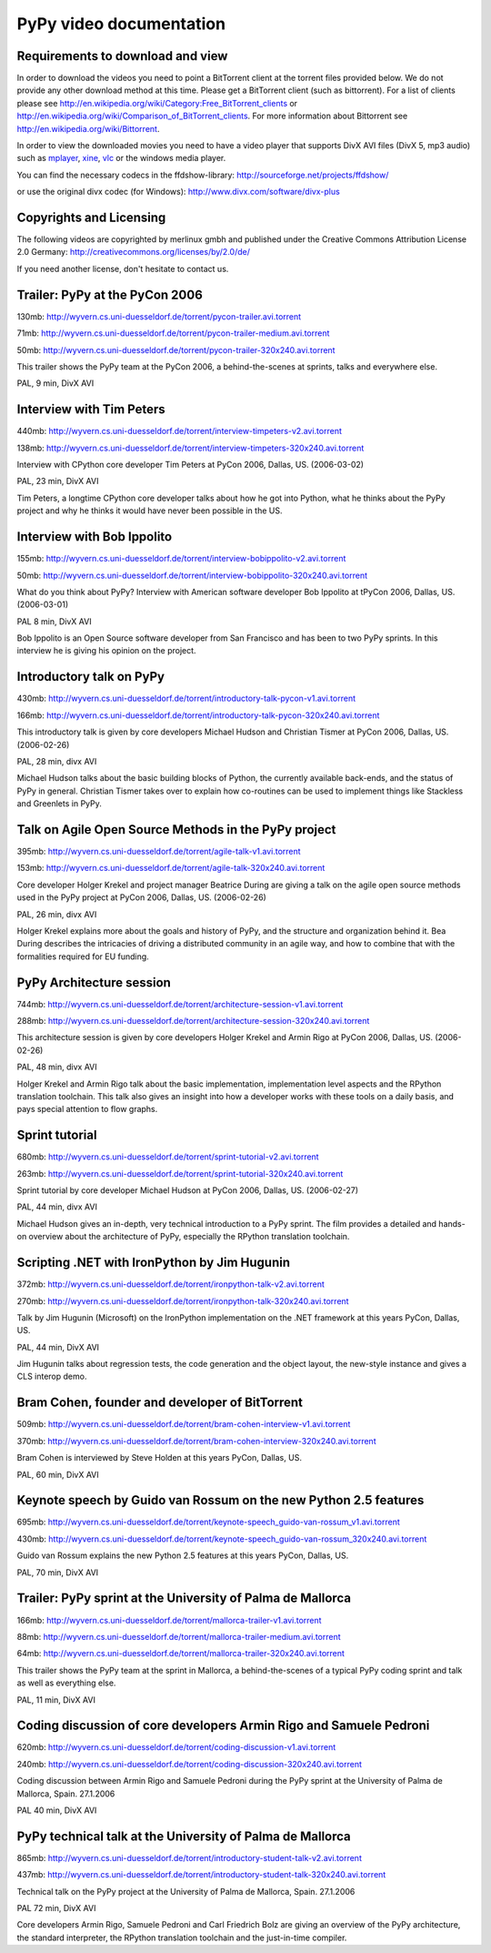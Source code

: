 =========================
PyPy video documentation 
=========================

Requirements to download and view
---------------------------------

In order to download the videos you need to point a
BitTorrent client at the torrent files provided below. 
We do not provide any other download method at this
time.  Please get a BitTorrent client (such as bittorrent). 
For a list of clients please 
see http://en.wikipedia.org/wiki/Category:Free_BitTorrent_clients or 
http://en.wikipedia.org/wiki/Comparison_of_BitTorrent_clients. 
For more information about Bittorrent see 
http://en.wikipedia.org/wiki/Bittorrent.

In order to view the downloaded movies you need to 
have a video player that supports DivX AVI files (DivX 5, mp3 audio)
such as `mplayer`_, `xine`_, `vlc`_ or the windows media player.

.. _`mplayer`: http://www.mplayerhq.hu/design7/dload.html
.. _`xine`: http://www.xine-project.org
.. _`vlc`: http://www.videolan.org/vlc/

You can find the necessary codecs in the ffdshow-library:
http://sourceforge.net/projects/ffdshow/

or use the original divx codec (for Windows):
http://www.divx.com/software/divx-plus


Copyrights and Licensing 
----------------------------

The following videos are copyrighted by merlinux gmbh and 
published under the Creative Commons Attribution License 2.0 Germany: http://creativecommons.org/licenses/by/2.0/de/

If you need another license, don't hesitate to contact us. 


Trailer: PyPy at the PyCon 2006
-------------------------------

130mb: http://wyvern.cs.uni-duesseldorf.de/torrent/pycon-trailer.avi.torrent

71mb: http://wyvern.cs.uni-duesseldorf.de/torrent/pycon-trailer-medium.avi.torrent

50mb: http://wyvern.cs.uni-duesseldorf.de/torrent/pycon-trailer-320x240.avi.torrent

.. image:: image/pycon-trailer.jpg
   :scale: 100
   :alt: Trailer PyPy at PyCon
   :align: left

This trailer shows the PyPy team at the PyCon 2006, a behind-the-scenes at sprints, talks and everywhere else.

PAL, 9 min, DivX AVI



Interview with Tim Peters
-------------------------

440mb: http://wyvern.cs.uni-duesseldorf.de/torrent/interview-timpeters-v2.avi.torrent

138mb: http://wyvern.cs.uni-duesseldorf.de/torrent/interview-timpeters-320x240.avi.torrent

.. image:: image/interview-timpeters.jpg
   :scale: 100
   :alt: Interview with Tim Peters
   :align: left

Interview with CPython core developer Tim Peters at PyCon 2006, Dallas, US. (2006-03-02)

PAL, 23 min, DivX AVI

Tim Peters, a longtime CPython core developer talks about how he got into Python, what he thinks about the PyPy project and why he thinks it would have never been possible in the US.



Interview with Bob Ippolito
---------------------------

155mb: http://wyvern.cs.uni-duesseldorf.de/torrent/interview-bobippolito-v2.avi.torrent

50mb: http://wyvern.cs.uni-duesseldorf.de/torrent/interview-bobippolito-320x240.avi.torrent

.. image:: image/interview-bobippolito.jpg
   :scale: 100
   :alt: Interview with Bob Ippolito
   :align: left

What do you think about PyPy? Interview with American software developer Bob Ippolito at tPyCon 2006, Dallas, US. (2006-03-01)

PAL 8 min, DivX AVI

Bob Ippolito is an Open Source software developer from San Francisco and has been to two PyPy sprints. In this interview he is giving his opinion on the project.



Introductory talk on PyPy
-------------------------

430mb: http://wyvern.cs.uni-duesseldorf.de/torrent/introductory-talk-pycon-v1.avi.torrent

166mb: http://wyvern.cs.uni-duesseldorf.de/torrent/introductory-talk-pycon-320x240.avi.torrent

.. image:: image/introductory-talk-pycon.jpg
   :scale: 100
   :alt: Introductory talk at PyCon 2006
   :align: left

This introductory talk is given by core developers Michael Hudson and Christian Tismer at PyCon 2006, Dallas, US. (2006-02-26)

PAL, 28 min, divx AVI

Michael Hudson talks about the basic building blocks of Python, the currently
available back-ends, and the status of PyPy in general. Christian Tismer takes
over to explain how co-routines can be used to implement things like
Stackless and Greenlets in PyPy.



Talk on Agile Open Source Methods in the PyPy project
-----------------------------------------------------

395mb: http://wyvern.cs.uni-duesseldorf.de/torrent/agile-talk-v1.avi.torrent

153mb: http://wyvern.cs.uni-duesseldorf.de/torrent/agile-talk-320x240.avi.torrent

.. image:: image/agile-talk.jpg
   :scale: 100
   :alt: Agile talk
   :align: left

Core developer Holger Krekel and project manager Beatrice During are giving a talk on the agile open source methods used in the PyPy project at PyCon 2006, Dallas, US. (2006-02-26)

PAL, 26 min, divx AVI

Holger Krekel explains more about the goals and history of PyPy, and the
structure and organization behind it. Bea During describes the intricacies of
driving a distributed community in an agile way, and how to combine that with
the formalities required for EU funding.



PyPy Architecture session
-------------------------

744mb: http://wyvern.cs.uni-duesseldorf.de/torrent/architecture-session-v1.avi.torrent

288mb: http://wyvern.cs.uni-duesseldorf.de/torrent/architecture-session-320x240.avi.torrent

.. image:: image/architecture-session.jpg
   :scale: 100
   :alt: Architecture session
   :align: left

This architecture session is given by core developers Holger Krekel and Armin Rigo at PyCon 2006, Dallas, US. (2006-02-26)

PAL, 48 min, divx AVI

Holger Krekel and Armin Rigo talk about the basic implementation,
implementation level aspects and the RPython translation toolchain. This
talk also gives an insight into how a developer works with these tools on
a daily basis, and pays special attention to flow graphs.



Sprint tutorial
---------------

680mb: http://wyvern.cs.uni-duesseldorf.de/torrent/sprint-tutorial-v2.avi.torrent

263mb: http://wyvern.cs.uni-duesseldorf.de/torrent/sprint-tutorial-320x240.avi.torrent

.. image:: image/sprint-tutorial.jpg
   :scale: 100
   :alt: Sprint Tutorial
   :align: left

Sprint tutorial by core developer Michael Hudson at PyCon 2006, Dallas, US. (2006-02-27)

PAL, 44 min, divx AVI

Michael Hudson gives an in-depth, very technical introduction to a PyPy sprint. The film provides a detailed and hands-on overview about the architecture of PyPy, especially the RPython translation toolchain.


Scripting .NET with IronPython by Jim Hugunin
---------------------------------------------

372mb: http://wyvern.cs.uni-duesseldorf.de/torrent/ironpython-talk-v2.avi.torrent

270mb: http://wyvern.cs.uni-duesseldorf.de/torrent/ironpython-talk-320x240.avi.torrent

.. image:: image/ironpython.jpg
   :scale: 100
   :alt: Jim Hugunin on IronPython
   :align: left

Talk by Jim Hugunin (Microsoft) on the IronPython implementation on the .NET framework at this years PyCon, Dallas, US.

PAL, 44 min, DivX AVI

Jim Hugunin talks about regression tests, the code generation and the object layout, the new-style instance and gives a CLS interop demo.


Bram Cohen, founder and developer of BitTorrent
-----------------------------------------------

509mb: http://wyvern.cs.uni-duesseldorf.de/torrent/bram-cohen-interview-v1.avi.torrent

370mb: http://wyvern.cs.uni-duesseldorf.de/torrent/bram-cohen-interview-320x240.avi.torrent

.. image:: image/bram.jpg
   :scale: 100
   :alt: Bram Cohen on BitTorrent
   :align: left

Bram Cohen is interviewed by Steve Holden at this years PyCon, Dallas, US.

PAL, 60 min, DivX AVI


Keynote speech by Guido van Rossum on the new Python 2.5 features
-----------------------------------------------------------------

695mb: http://wyvern.cs.uni-duesseldorf.de/torrent/keynote-speech_guido-van-rossum_v1.avi.torrent

430mb: http://wyvern.cs.uni-duesseldorf.de/torrent/keynote-speech_guido-van-rossum_320x240.avi.torrent

.. image:: image/guido.jpg
   :scale: 100
   :alt: Guido van Rossum on Python 2.5
   :align: left

Guido van Rossum explains the new Python 2.5 features at this years PyCon, Dallas, US.

PAL, 70 min, DivX AVI


Trailer: PyPy sprint at the University of Palma de Mallorca
-----------------------------------------------------------

166mb: http://wyvern.cs.uni-duesseldorf.de/torrent/mallorca-trailer-v1.avi.torrent

88mb: http://wyvern.cs.uni-duesseldorf.de/torrent/mallorca-trailer-medium.avi.torrent

64mb: http://wyvern.cs.uni-duesseldorf.de/torrent/mallorca-trailer-320x240.avi.torrent

.. image:: image/mallorca-trailer.jpg
   :scale: 100
   :alt: Trailer PyPy sprint in Mallorca
   :align: left

This trailer shows the PyPy team at the sprint in Mallorca, a behind-the-scenes of a typical PyPy coding sprint and talk as well as everything else.

PAL, 11 min, DivX AVI


Coding discussion of core developers Armin Rigo and Samuele Pedroni
-------------------------------------------------------------------

620mb: http://wyvern.cs.uni-duesseldorf.de/torrent/coding-discussion-v1.avi.torrent

240mb: http://wyvern.cs.uni-duesseldorf.de/torrent/coding-discussion-320x240.avi.torrent

.. image:: image/coding-discussion.jpg
   :scale: 100
   :alt: Coding discussion
   :align: left

Coding discussion between Armin Rigo and Samuele Pedroni during the PyPy sprint at the University of Palma de Mallorca, Spain. 27.1.2006

PAL 40 min, DivX AVI


PyPy technical talk at the University of Palma de Mallorca
----------------------------------------------------------

865mb: http://wyvern.cs.uni-duesseldorf.de/torrent/introductory-student-talk-v2.avi.torrent

437mb: http://wyvern.cs.uni-duesseldorf.de/torrent/introductory-student-talk-320x240.avi.torrent

.. image:: image/introductory-student-talk.jpg
   :scale: 100
   :alt: Introductory student talk
   :align: left

Technical talk on the PyPy project at the University of Palma de Mallorca, Spain. 27.1.2006

PAL 72 min, DivX AVI

Core developers Armin Rigo, Samuele Pedroni and Carl Friedrich Bolz are giving an overview of the PyPy architecture, the standard interpreter, the RPython translation toolchain and the just-in-time compiler.

